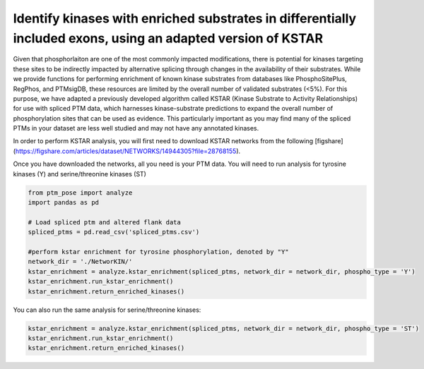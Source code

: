 
.. DO NOT EDIT.
.. THIS FILE WAS AUTOMATICALLY GENERATED BY SPHINX-GALLERY.
.. TO MAKE CHANGES, EDIT THE SOURCE PYTHON FILE:
.. "gallery_output/plot_kstar_enrichment.py"
.. LINE NUMBERS ARE GIVEN BELOW.

.. only:: html

    .. note::
        :class: sphx-glr-download-link-note

        :ref:`Go to the end <sphx_glr_download_gallery_output_plot_kstar_enrichment.py>`
        to download the full example code.

.. rst-class:: sphx-glr-example-title

.. _sphx_glr_gallery_output_plot_kstar_enrichment.py:


Identify kinases with enriched substrates in differentially included exons, using an adapted version of KSTAR
=============================================================================================================

Given that phosphorlaiton are one of the most commonly impacted modifications, there is potential for kinases targeting these sites to be indirectly impacted by alternative splicing through changes in the availability of their substrates. While we provide functions for performing enrichment of known kinase substrates from databases like PhosphoSitePlus, RegPhos, and PTMsigDB, these resources are limited by the overall number of validated substrates (<5%). For this purpose, we have adapted a previously developed algorithm called KSTAR (Kinase Substrate to Activity Relationships) for use with spliced PTM data, which harnesses kinase-substrate predictions to expand the overall number of phosphorylation sites that can be used as evidence. This particularly important as you may find many of the spliced PTMs in your dataset are less well studied and may not have any annotated kinases.

In order to perform KSTAR analysis, you will first need to download KSTAR networks from the following [figshare](https://figshare.com/articles/dataset/NETWORKS/14944305?file=28768155).

Once you have downloaded the networks, all you need is your PTM data. You will need to run analysis for tyrosine kinases (Y) and serine/threonine kinases (ST)

.. GENERATED FROM PYTHON SOURCE LINES 11-24

.. code-block:: Python


    from ptm_pose import analyze
    import pandas as pd

    # Load spliced ptm and altered flank data
    spliced_ptms = pd.read_csv('spliced_ptms.csv')

    #perform kstar enrichment for tyrosine phosphorylation, denoted by "Y"
    network_dir = './NetworKIN/'
    kstar_enrichment = analyze.kstar_enrichment(spliced_ptms, network_dir = network_dir, phospho_type = 'Y')
    kstar_enrichment.run_kstar_enrichment()
    kstar_enrichment.return_enriched_kinases()





.. rst-class:: sphx-glr-script-out

 .. code-block:: none


    array(['CSF1R', 'ERBB2', 'FYN', 'LCK', 'HCK'], dtype=object)



.. GENERATED FROM PYTHON SOURCE LINES 25-26

You can also run the same analysis for serine/threonine kinases:

.. GENERATED FROM PYTHON SOURCE LINES 26-28

.. code-block:: Python

    kstar_enrichment = analyze.kstar_enrichment(spliced_ptms, network_dir = network_dir, phospho_type = 'ST')
    kstar_enrichment.run_kstar_enrichment()
    kstar_enrichment.return_enriched_kinases()



.. rst-class:: sphx-glr-script-out

 .. code-block:: none


    array(['PRKG2', 'MAPK14', 'PRKCH', 'PRKCG', 'PRKD1', 'PRKCE', 'ROCK1',
           'TTK'], dtype=object)




.. rst-class:: sphx-glr-timing

   **Total running time of the script:** (5 minutes 2.439 seconds)


.. _sphx_glr_download_gallery_output_plot_kstar_enrichment.py:

.. only:: html

  .. container:: sphx-glr-footer sphx-glr-footer-example

    .. container:: sphx-glr-download sphx-glr-download-jupyter

      :download:`Download Jupyter notebook: plot_kstar_enrichment.ipynb <plot_kstar_enrichment.ipynb>`

    .. container:: sphx-glr-download sphx-glr-download-python

      :download:`Download Python source code: plot_kstar_enrichment.py <plot_kstar_enrichment.py>`

    .. container:: sphx-glr-download sphx-glr-download-zip

      :download:`Download zipped: plot_kstar_enrichment.zip <plot_kstar_enrichment.zip>`


.. only:: html

 .. rst-class:: sphx-glr-signature

    `Gallery generated by Sphinx-Gallery <https://sphinx-gallery.github.io>`_
